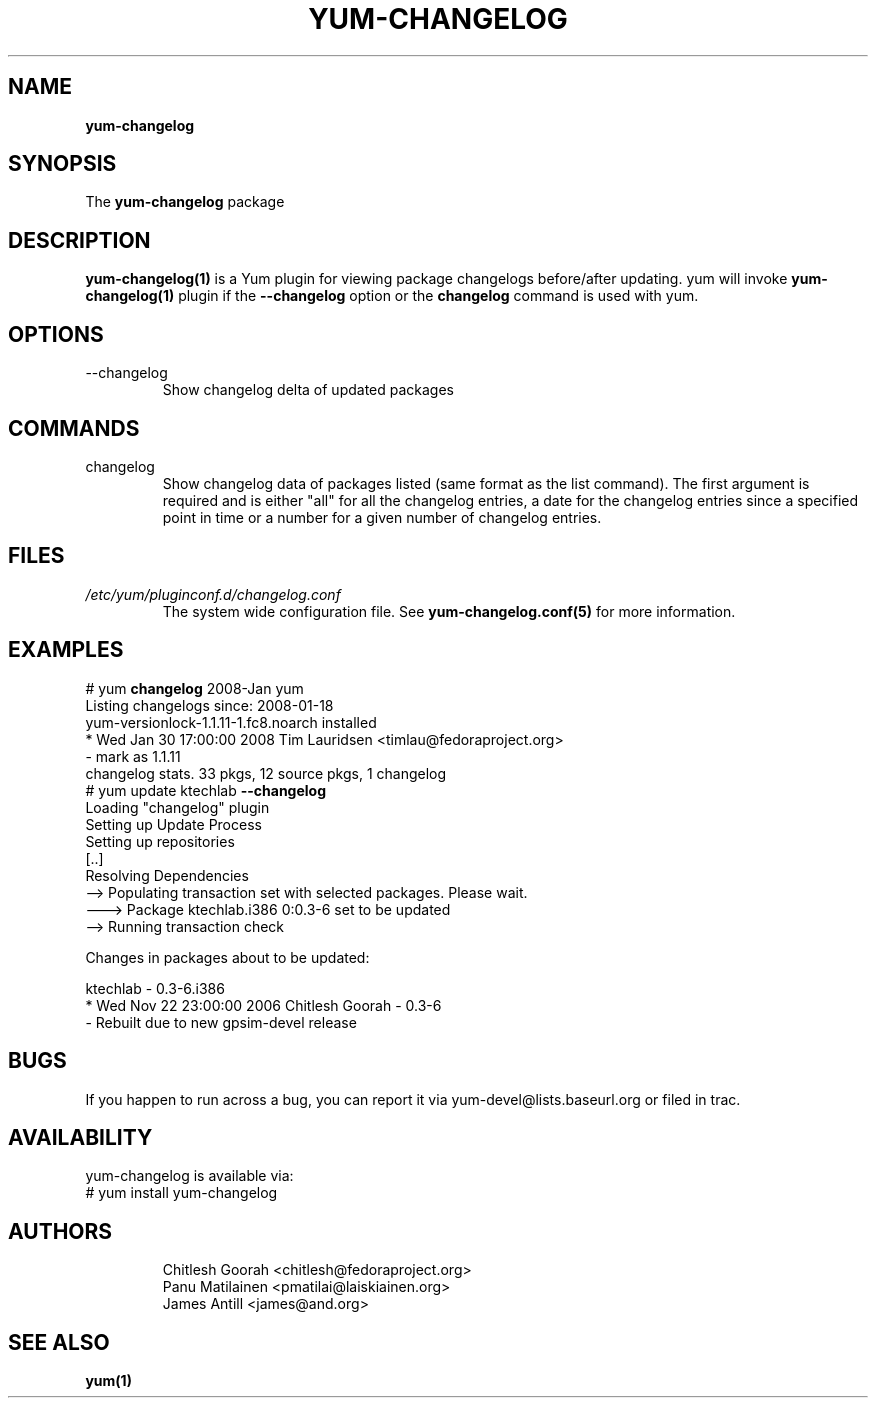.\" PROCESS THIS FILE WITH
.\" groff -man -Tascii yum-changelog.1
.\"
.TH YUM-CHANGELOG 1 "08 FEBRUARY 2007" "" "User Manuals"
.SH NAME
.B yum-changelog
.SH SYNOPSIS
The
.B yum-changelog
package
.SH DESCRIPTION
.BR yum-changelog(1)
is a Yum plugin for viewing package changelogs before/after updating.
yum will invoke
.BR yum-changelog(1)
plugin if the
.B --changelog
option or the
.B changelog
command is used with yum.
.SH OPTIONS
.IP --changelog
Show changelog delta of updated packages
.SH COMMANDS
.IP changelog
Show changelog data of packages listed (same format as the list command).
The first argument is required and is either "all" for all the changelog
entries, a date for the changelog entries since a specified point in time or
a number for a given number of changelog entries.
.SH FILES
.I /etc/yum/pluginconf.d/changelog.conf
.RS
The system wide configuration file. See
.BR yum-changelog.conf(5)
for more information.
.RE
.SH EXAMPLES
# yum
.B changelog
2008-Jan yum\*
.br
Listing changelogs since: 2008-01-18
.br
.br
yum-versionlock-1.1.11-1.fc8.noarch      installed
.br
* Wed Jan 30 17:00:00 2008 Tim Lauridsen <timlau@fedoraproject.org>
.br
- mark as 1.1.11
.br
.br
changelog stats. 33 pkgs, 12 source pkgs, 1 changelog
.br
.br
# yum update ktechlab
.B --changelog
.br
Loading "changelog" plugin
.br
Setting up Update Process
.br
Setting up repositories
.br
[..]
.br
Resolving Dependencies
.br
--> Populating transaction set with selected packages. Please wait.
.br
---> Package ktechlab.i386 0:0.3-6 set to be updated
.br
--> Running transaction check

Changes in packages about to be updated:

ktechlab - 0.3-6.i386
.br
* Wed Nov 22 23:00:00 2006 Chitlesh Goorah - 0.3-6
.br
- Rebuilt due to new gpsim-devel release
.br
.SH BUGS
If you happen to run across a bug, you can report it via yum-devel@lists.baseurl.org or filed in trac.
.SH AVAILABILITY
yum-changelog is available via:
.nf
# yum install yum-changelog
.fi
.SH AUTHORS
.RS
Chitlesh Goorah <chitlesh@fedoraproject.org>
.br
Panu Matilainen <pmatilai@laiskiainen.org>
.br
James Antill <james@and.org>
.SH "SEE ALSO"
.BR yum(1)
